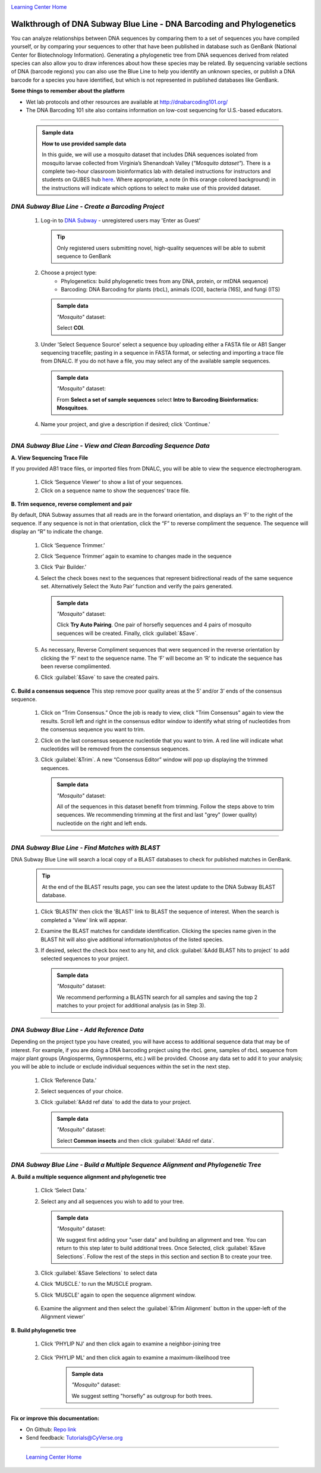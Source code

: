 |CyVerse logo|_

|Home_Icon|_
`Learning Center Home <http://learning.cyverse.org/>`_


Walkthrough of DNA Subway Blue Line - DNA Barcoding and Phylogenetics
---------------------------------------------------------------------

You can analyze relationships between DNA sequences by comparing them to a
set of sequences you have compiled yourself, or by comparing your sequences
to other that have been published in database such as GenBank
(National Center for Biotechnology Information). Generating a phylogenetic
tree from DNA sequences derived from related species can also allow you
to draw inferences about how these species may be related. By sequencing
variable sections of DNA (barcode regions) you can also use the Blue
Line to help you identify an unknown species, or publish a DNA barcode for a
species you have identified, but  which is not represented in published
databases like GenBank.

**Some things to remember about the platform**

- Wet lab protocols and other resources are available at `http://dnabarcoding101.org/ <http://dnabarcoding101.org/>`_
- The DNA Barcoding 101 site also contains information on low-cost sequencing
  for U.S.-based educators.


----

     .. admonition:: Sample data

      **How to use provided sample data**

      In this guide, we will use a mosquito dataset that includes DNA
      sequences isolated from mosquito larvae collected from Virginia’s
      Shenandoah Valley (*"Mosquito dataset"*).
      There is a complete two-hour classroom bioinformatics lab with detailed
      instructions for instructors and students on QUBES hub
      `here <https://qubeshub.org/qubesresources/publications/165/2>`_.
      Where appropriate, a note (in this orange colored background) in the
      instructions will indicate which options to select to make use of this
      provided dataset.

*DNA Subway Blue Line - Create a Barcoding Project*
~~~~~~~~~~~~~~~~~~~~~~~~~~~~~~~~~~~~~~~~~~~~~~~~~~~
  1. Log-in to `DNA Subway <https://dnasubway.cyverse.org/>`_ - unregistered users may 'Enter as Guest'

     .. tip::
         Only registered users submitting novel, high-quality sequences will be
         able to submit sequence to GenBank

  2. Choose a project type:
      - Phylogenetics: build phylogenetic trees from any DNA, protein, or mtDNA sequence)
      - Barcoding: DNA Barcoding for plants (rbcL), animals (COI),
        bacteria (16S), and fungi (ITS)

     .. admonition:: Sample data

       *"Mosquito"* dataset:

       Select **COI**.

  3. Under 'Select Sequence Source' select a sequence buy uploading either a
     FASTA file or AB1 Sanger sequencing tracefile; pasting in a sequence in
     FASTA format, or selecting and importing a trace file from DNALC. If
     you do not have a file, you may select any of the available sample sequences.

     .. admonition:: Sample data

       *"Mosquito"* dataset:

       From **Select a set of sample sequences** select **Intro to Barcoding Bioinformatics: Mosquitoes**.


  4. Name your project, and give a description if desired; click 'Continue.'

----

*DNA Subway Blue Line - View and Clean Barcoding Sequence Data*
~~~~~~~~~~~~~~~~~~~~~~~~~~~~~~~~~~~~~~~~~~~~~~~~~~~~~~~~~~~~~~~~

**A. View Sequencing Trace File**

If you provided AB1 trace files, or imported files from DNALC, you will be able
to view the sequence electropherogram.

  1. Click ‘Sequence Viewer’ to show a list of your sequences.

  2. Click on a sequence name to show the sequences’ trace file.

    |blue_trace|

**B. Trim sequence, reverse complement and pair**

By default, DNA Subway assumes that all reads are in the forward orientation,
and displays an ‘F’ to the right of the sequence. If any sequence is not in that
orientation, click the “F” to reverse compliment the sequence. The sequence will
display an “R” to indicate the change.

  1. Click ‘Sequence Trimmer.’

  2. Click ‘Sequence Trimmer’ again to examine to changes made in the sequence

  3. Click ‘Pair Builder.’

  4. Select the check boxes next to the sequences that represent bidirectional
     reads of the same sequence set. Alternatively Select the ‘Auto Pair’
     function and verify the pairs generated.

     .. admonition:: Sample data

       *"Mosquito"* dataset:

       Click **Try Auto Pairing**. One pair of horsefly sequences and 4 pairs
       of mosquito sequences will be created. Finally, click :guilabel:`&Save`.

  5. As necessary, Reverse Compliment sequences that were sequenced in the
     reverse orientation by clicking the ‘F’ next to the sequence name. The
     ‘F’ will become an ‘R’ to indicate the sequence has been reverse
     complimented.

  6.  Click :guilabel:`&Save` to save the created pairs.

**C. Build a consensus sequence**
This step remove poor quality areas at the 5’ and/or 3’ ends of the consensus
sequence.

  1. Click on “Trim Consensus.” Once the job is ready to view, click "Trim
     Consensus" again to view the results. Scroll left and right in the
     consensus editor window to identify what string of nucleotides from the
     consensus sequence you want to trim.

  2. Click on the last consensus sequence nucleotide that you want to trim.
     A red line will indicate what nucleotides will be removed from the
     consensus sequences.

  3. Click :guilabel:`&Trim`. A new “Consensus Editor” window will pop up displaying the
     trimmed sequences.

     .. admonition:: Sample data

       *"Mosquito"* dataset:

       All of the sequences in this dataset benefit from trimming. Follow the
       steps above to trim sequences. We recommending trimming at the first and
       last "grey" (lower quality) nucleotide on the right and left ends.

----

*DNA Subway Blue Line - Find Matches with BLAST*
~~~~~~~~~~~~~~~~~~~~~~~~~~~~~~~~~~~~~~~~~~~~~~~~

DNA Subway Blue Line will search a local copy of a BLAST databases to check for
published matches in GenBank.

  .. tip::
      At the end of the BLAST results page, you can see the latest update to the
      DNA Subway BLAST database.

  1. Click ‘BLASTN' then click the 'BLAST' link to BLAST the sequence of
     interest. When the search is completed a 'View' link will appear.

  2. Examine the BLAST matches for candidate identification. Clicking the
     species name given in the BLAST hit will also give additional
     information/photos of the listed species.

  3. If desired, select the check box next to any hit, and click :guilabel:`&Add BLAST hits to project`
     to add selected sequences to your project.

       |blue_blast|

     .. admonition:: Sample data

       *"Mosquito"* dataset:

       We recommend performing a BLASTN search for all samples and saving the
       top 2 matches to your project for additional analysis (as in Step 3).

----

*DNA Subway Blue Line - Add Reference Data*
~~~~~~~~~~~~~~~~~~~~~~~~~~~~~~~~~~~~~~~~~~~~~

Depending on the project type you have created, you will have access to
additional sequence data that may be of interest. For example, if you are doing
a DNA barcoding project using the rbcL gene, samples of rbcL sequence from major
plant groups (Angiosperms, Gymnosperms, etc.) will be provided. Choose any data
set to add it to your analysis; you will be able to include or exclude individual
sequences within the set in the next step.

  1. Click ‘Reference Data.’

  2. Select sequences of your choice.

  3. Click :guilabel:`&Add ref data` to add the data to your project.

     .. admonition:: Sample data

       *"Mosquito"* dataset:

       Select **Common insects** and then click :guilabel:`&Add ref data`.


----

*DNA Subway Blue Line - Build a Multiple Sequence Alignment and Phylogenetic Tree*
~~~~~~~~~~~~~~~~~~~~~~~~~~~~~~~~~~~~~~~~~~~~~~~~~~~~~~~~~~~~~~~~~~~~~~~~~~~~~~~~~~

**A. Build a multiple sequence alignment and phylogenetic tree**

  1. Click ‘Select Data.’

  2. Select any and all sequences you wish to add to your tree.

     .. admonition:: Sample data

       *"Mosquito"* dataset:

       We suggest first adding your "user data" and building an alignment and
       tree. You can return to this step later to build additional trees. Once
       Selected, click :guilabel:`&Save Selections`. Follow the rest of the
       steps in this section and section B to create your tree.

  3. Click :guilabel:`&Save Selections` to select data

  4. Click ‘MUSCLE.’ to run the MUSCLE program.

  5. Click ‘MUSCLE’ again to open the sequence alignment window.

    |blue_align|

  6. Examine the alignment and then select the :guilabel:`&Trim Alignment`
     button in the upper-left of the Alignment viewer'


**B. Build phylogenetic tree**

  1. Click 'PHYLIP NJ' and then click again to examine a neighbor-joining tree

    |blue_nj|

  2. Click 'PHYLIP ML' and then click again to examine a maximum-likelihood tree

    |blue_ml|

     .. admonition:: Sample data

       *"Mosquito"* dataset:

       We suggest setting "horsefly" as outgroup for both trees.

----

**Fix or improve this documentation:**

- On Github: `Repo link <https://github.com/CyVerse-learning-materials/dnasubway_guide>`_
- Send feedback: `Tutorials@CyVerse.org <Tutorials@CyVerse.org>`_

----

  |Home_Icon|_
  `Learning Center Home <http://learning.cyverse.org/>`_

.. |CyVerse logo| image:: ./img/cyverse_rgb.png
    :width: 500
    :height: 100
.. _CyVerse logo: http://learning.cyverse.org/
.. |Home_Icon| image:: ./img/homeicon.png
    :width: 25
    :height: 25
.. _Home_Icon: http://learning.cyverse.org/
.. |blue_trace| image:: ./img/dna_subway/blue_trace.png
    :width: 400
    :height: 200
.. |blue_blast| image:: ./img/dna_subway/blue_blast.png
    :width: 400
    :height: 200
.. |blue_align| image:: ./img/dna_subway/blue_align.png
    :width: 400
    :height: 200
.. |blue_nj| image:: ./img/dna_subway/blue_nj.png
    :width: 400
    :height: 200
.. |blue_ml| image:: ./img/dna_subway/blue_ml.png
    :width: 400
    :height: 200
